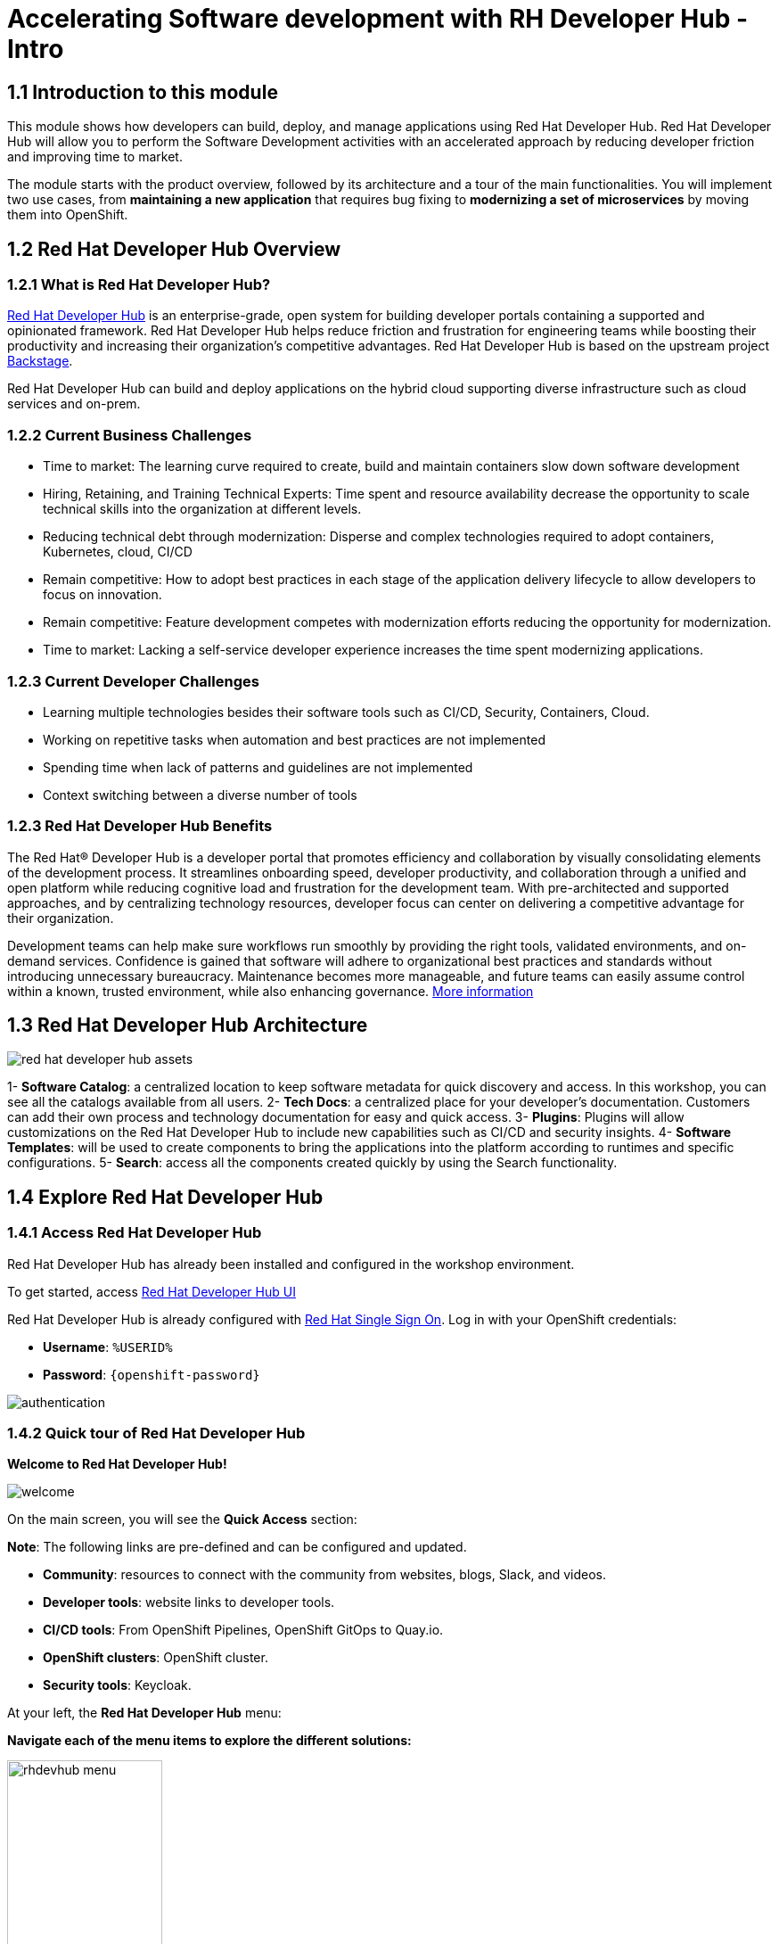 = Accelerating Software development with RH Developer Hub - Intro
:imagesdir: ../assets/images/

++++
<!-- Google tag (gtag.js) -->
<script async src="https://www.googletagmanager.com/gtag/js?id=G-9HZBMQ1K32"></script>
<script>
  window.dataLayer = window.dataLayer || [];
  function gtag(){dataLayer.push(arguments);}
  gtag('js', new Date());

  gtag('config', 'G-9HZBMQ1K32');
</script>
<style>
  .nav-container, .pagination, .toolbar {
    display: none !important;
  }
  .doc {    
    max-width: 70rem !important;
  }
</style>
++++

== 1.1 Introduction to this module

This module shows how developers can build, deploy, and manage applications using Red Hat Developer Hub. Red Hat Developer Hub will allow you to perform the Software Development activities with an accelerated approach by reducing developer friction and improving time to market.

The module starts with the product overview, followed by its architecture and a tour of the main functionalities. 
You will implement two use cases, from *maintaining a new application* that requires bug fixing to *modernizing a set of microservices* by moving them into OpenShift.

== 1.2 Red Hat Developer Hub Overview

=== 1.2.1 What is Red Hat Developer Hub?

https://developers.redhat.com/rhdh[Red Hat Developer Hub^] is an enterprise-grade, open system for building developer portals containing a supported and opinionated framework. Red Hat Developer Hub helps reduce friction and frustration for engineering teams while boosting their productivity and increasing their organization's competitive advantages. Red Hat Developer Hub is based on the upstream project https://backstage.spotify.com/[Backstage^]. 

Red Hat Developer Hub can build and deploy applications on the hybrid cloud supporting diverse infrastructure such as cloud services and on-prem. 

=== 1.2.2 Current Business Challenges
* Time to market: The learning curve required to create, build and maintain containers slow down software development
* Hiring, Retaining, and Training Technical Experts: Time spent and resource availability decrease the opportunity to scale technical skills into the organization at different levels.
* Reducing technical debt through modernization: Disperse and complex technologies required to adopt containers, Kubernetes, cloud, CI/CD
* Remain competitive: How to adopt best practices in each stage of the application delivery lifecycle to allow developers to focus on innovation.
* Remain competitive: Feature development competes with modernization efforts reducing the opportunity for modernization.
* Time to market: Lacking a self-service developer experience increases the time spent modernizing applications.

=== 1.2.3 Current Developer Challenges
* Learning multiple technologies besides their software tools such as CI/CD, Security, Containers, Cloud.
* Working on repetitive tasks when automation and best practices are not implemented
* Spending time when lack of patterns and guidelines are not implemented
* Context switching between a diverse number of tools 

=== 1.2.3 Red Hat Developer Hub Benefits

The Red Hat® Developer Hub is a developer portal that promotes efficiency and collaboration by visually consolidating elements of the development process. It streamlines onboarding speed, developer productivity, and collaboration through a unified and open platform while reducing cognitive load and frustration for the development team. With pre-architected and supported approaches, and by centralizing technology resources, developer focus can center on delivering a competitive advantage for their organization.

Development teams can help make sure workflows run smoothly by providing the right tools, validated environments, and on-demand services. Confidence is gained that software will adhere to organizational best practices and standards without introducing unnecessary bureaucracy. Maintenance becomes more manageable, and future teams can easily assume control within a known, trusted environment, while also enhancing governance. https://www.redhat.com/en/technologies/cloud-computing/developer-hub[More information^]

== 1.3 Red Hat Developer Hub Architecture

image::devhub/red_hat_developer_hub_assets.png[]

1- *Software Catalog*: a centralized location to keep software metadata for quick discovery and access. In this workshop, you can see all the catalogs available from all users.
2- *Tech Docs*: a centralized place for your developer's documentation. Customers can add their own process and technology documentation for easy and quick access.
3- *Plugins*: Plugins will allow customizations on the Red Hat Developer Hub to include new capabilities such as CI/CD and security insights.
4- *Software Templates*: will be used to create components to bring the applications into the platform according to runtimes and specific configurations.
5- *Search*: access all the components created quickly by using the Search functionality. 

== 1.4 Explore Red Hat Developer Hub

=== 1.4.1 Access Red Hat Developer Hub

Red Hat Developer Hub has already been installed and configured in the workshop environment.

To get started, access https://developer-hub-rhdhub.%SUBDOMAIN%[Red Hat Developer Hub UI^]


Red Hat Developer Hub is already configured with https://access.redhat.com/products/red-hat-single-sign-on/[Red Hat Single Sign On^]. Log in with your OpenShift credentials:

 * *Username*: `%USERID%`
 * *Password*: `{openshift-password}`
 
image::devhub/authentication.png[]

=== 1.4.2 Quick tour of Red Hat Developer Hub

*Welcome to Red Hat Developer Hub!*

image::devhub/welcome.png[]

On the main screen, you will see the *Quick Access* section:

*Note*: The following links are pre-defined and can be configured and updated. 

* *Community*: resources to connect with the community from websites, blogs, Slack, and videos.
* *Developer tools*: website links to developer tools.
* *CI/CD tools*: From OpenShift Pipelines, OpenShift GitOps to Quay.io.
* *OpenShift clusters*: OpenShift cluster.
* *Security tools*: Keycloak.


At your left, the *Red Hat Developer Hub* menu:


*Navigate each of the menu items to explore the different solutions:*


image::devhub/rhdevhub_menu.png[width=45%, float=left]  

* *Catalog* is the Software Catalog available to build and deploy applications. 
* *APIs* available for developers to consume.
* *Docs*:  customer documentation that developers and DevOps can access as part of the company guidelines and best practices.
* *Learning Paths*: Developers and DevOps can utilize customer learning paths to learn and advance their skills.

** Search for the *Learning Path*: *Developing on OpenShift*
** Click on the link. 

image::devhub/learning_paths_explore.png[width=40%]  

* Continue exploring the menu:

** Go back to the https://developer-hub-rhdhub.%SUBDOMAIN%[Red Hat Developer Hub UI^]

* *Clusters*: will show your managed clusters. At this time, we are not using https://www.redhat.com/en/technologies/management/advanced-cluster-management[Red Hat Advanced Cluster Management for Kubernetes^] for cluster management. You will see a message: *Could not fetch clusters from Hub*.

* *Tech Radar*: Company radar to understand their modernization technology landscape. This information will be customized by each company.

image::devhub/tech_radar.png[width=100%] 

* *Create*: Developers can build and deploy their applications by creating a component by choosing a pre-defined template. You will spend most of your time during this module on this feature.

image::devhub/software_templates_all.png[width=120%] 

*Software Templates* are built based on best practices to create a repeatable process for developers.

Find more information about the Red Hat Developer Hub https://developers.redhat.com/rhdh[here^].

=== 1.4.3 Explore Software Templates

Each Software Template is already built based on Application architectures and frameworks such as Quarkus, Spring Boot, and Angular. 
The templates are composed of everything that is required for an application to be built, deployed and managed in *OpenShift*. 

The Software templates are stored on our instance of GitLab created for this workshop.

* Explore the templates available:
** Access from your web browser our https://gitlab-gitlab.%SUBDOMAIN%/rhdhub/software-templates[GitLab^] instance.
** You are on the Software Templates repository, *rhdhub/software-templates*.
** Click on the *showcase-templates.yaml* file. This file defines the templates shown on the Software Templates web page on Red Hat Developer Hub.
** In this file, you will see all the defined templates per each application type:
    - scaffolder-templates/frontend/template.yaml
    - scaffolder-templates/spring-backend/template.yaml
    - scaffolder-templates/quarkus-backend/template.yaml
    - scaffolder-templates/gateway/template.yaml

* Explore the Application Source code:
** Go back to the *rhdhub/software-templates* folder
** Click on *scaffolder-templates* and then click on the *quarkus-backend* folder to explore the software templates for the quarkus application.

image::devhub/gitlab_st_details.png[width=30%]  

1 - The *template file* is the one defining your workflow when creating a component. 

* Review the file. The file is composed of parameters and steps. 
* The parameters define the user interaction when creating a new component, you will be asked to:
- *Provide information about the GitLab location*
- *Provide information about the new component*
- *Provide Build Information*
* The steps will be executed once you click the *Create* button on the UI workflow.

2 - The *skeleton* folder represents the application source code. 

* Within the folder you will find the *catalog-info.yaml* file. This file defines the *links* shown on the component overview once the component is created. Contains a link to the *OpenShift* application, *OpenShift Pipelines* and https://developers.redhat.com/products/openshift-dev-spaces/overview[*Red Hat OpenShift Dev Spaces*^] as part of the developer experience to access an integrated IDE for source code changes.

3 - The application manifests are composed by:

* *argocd* folder with the application definitions to build and deploy the application using GitOps approach with https://docs.openshift.com/gitops/latest/understanding_openshift_gitops/about-redhat-openshift-gitops.html[*Red Hat OpenShift GitOps*^] . 
* *helm/app* folder contains all the manifests to deploy the application using *Helm Charts*. 
* *helm/pipeline* folder contains all the manifests to build the application using https://docs.openshift.com/pipelines/latest/about/understanding-openshift-pipelines.html[*OpenShift Pipelines*^]. 

=== 1.4.4 Red Hat Developer Hub Configurations

Red Hat Developer Hub is flexible and supports multiple plugins. The following diagram describes how the components described interact with each other.

image::devhub/rhdh_architecture.png[width=50%]  

*Congratulations!* You have completed the introduction module and learned about Red Hat Developer Hub. In the following modules, you will experience firsthand the value added to the business by simplifying the developer experience.

Proceed to the xref:./module-devhub-instructions.adoc[instructions] for this module.